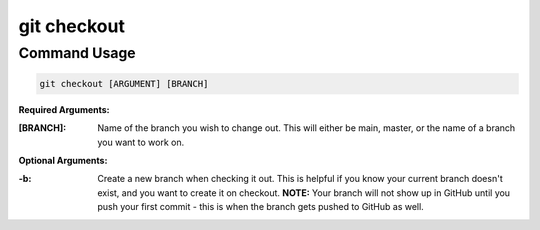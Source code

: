 .. This document walks through the git checkout command

git checkout
============


Command Usage
-------------

.. code:: bash

    git checkout [ARGUMENT] [BRANCH]

**Required Arguments:**

:[BRANCH]:
    Name of the branch you wish to change out. This will either be main, master, or the name of a branch you want to work on.

**Optional Arguments:**

:-b:
    Create a new branch when checking it out. This is helpful if you know your current branch doesn't exist, and you want to create it on checkout. **NOTE:** Your branch will not show up in GitHub until you push your first commit - this is when the branch gets pushed to GitHub as well.